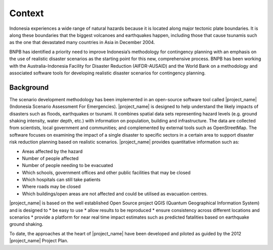 =================================================================
Context
=================================================================
Indonesia experiences a wide range of natural hazards because it is located along major tectonic plate boundaries. It is along these boundaries that the biggest volcanoes and earthquakes happen, including those that cause tsunamis such as the one that devastated many countries in Asia in December 2004. 		

BNPB has identified a priority need to improve Indonesia’s methodology for contingency planning with an emphasis on the use of realistic disaster scenarios as the starting point for this new, comprehensive process. BNPB has been working with the Australia-Indonesia Facility for Disaster Reduction (AIFDR-AUSAID) and the World Bank on a methodology and associated software tools for developing realistic disaster scenarios for contingency planning. 	


Background
----------

The scenario development methodology has been implemented in an open-source software tool called |project_name| (Indonesia Scenario Assessment For Emergencies). 
|project_name| is designed to help understand the likely impacts of disasters such as floods, earthquakes or tsunami. It combines spatial data sets representing hazard levels (e.g. ground shaking intensity, water depth, etc.) with information on population, building and infrastructure. The data are collected from scientists, local government and communities; and complemented by external tools such as OpenStreetMap. The software focuses on examining the impact of a single disaster to specific sectors in a certain area to support disaster risk reduction planning based on realistic scenarios. |project_name| provides quantitative information such as:

* Areas affected by the hazard	
* Number of people affected
* Number of people needing to be evacuated
* Which schools, government offices and other public facilities that may be closed
* Which hospitals can still take patients
* Where roads may be closed
* Which buildings/open areas are not affected and could be utilised as evacuation centres.

|project_name| is based on the well established Open Source project QGIS (Quantum Geographical Information System) and is designed to 
* be easy to use
* allow results to be reproduced
* ensure consistency across different locations and scenarios
* provide a platform for near real time impact estimates such as predicted fatalities based on earthquake ground shaking.
		
To date, the approaches at the heart of |project_name| have been developed and piloted as guided by the 2012 |project_name| Project Plan. 
